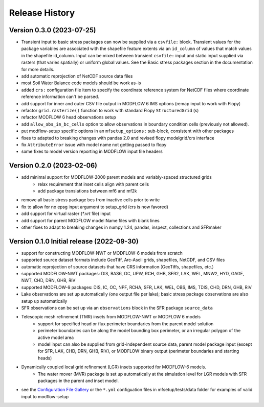 ===============
Release History
===============


Version 0.3.0 (2023-07-25)
----------------------------------------

* Transient input to basic stress packages can now be supplied via a ``csvfile:`` block. Transient
  values for the package variables are associated with the shapefile feature extents via an
  ``id_column`` of values that match values in the shapefile id_column. Input can be mixed between
  transient ``csvfile:`` input and static input supplied via rasters (that varies spatially)
  or uniform global values. See the Basic stress packages section in the documentation for more details.
* add automatic reprojection of NetCDF source data files
* most Soil Water Balance code models should be work as-is
* added ``crs:`` configuration file item to specify the coordinate reference system for NetCDF files
  where coordinate reference information can't be parsed.
* add support for inner and outer CSV file output in MODFLOW 6 IMS options (remap input to work with Flopy)
* refactor ``grid.rasterize()`` function to work with standard Flopy ``StructuredGrid`` (s)
* refactor MODFLOW 6 head observations setup
* add ``allow_obs_in_bc_cells`` option to allow observations in boundary condition cells (previously not allowed).
* put modflow-setup specific options in an ``mfsetup_options:`` sub-block, consistent with other packages
* fixes to adapted to breaking changes with pandas 2.0 and revised flopy modelgrid/crs interface
* fix ``AttributeError`` issue with model name not getting passed to flopy
* some fixes to model version reporting in MODFLOW input file headers

Version 0.2.0 (2023-02-06)
----------------------------------------
* add minimal support for MODFLOW-2000 parent models and variably-spaced structured grids
    * relax requirement that inset cells align with parent cells
    * add package translations between mf6 and mf2k
* remove all basic stress package bcs from inactive cells prior to write
* fix to allow for no epsg input argument to setup_grid (crs is now favored)
* add support for virtual raster (`*.vrt` file) input
* add support for parent MODFLOW model Name files with blank lines
* other fixes to adapt to breaking changes in numpy 1.24, pandas, inspect, collections and SFRmaker

Version 0.1.0 Initial release (2022-09-30)
-----------------------------------------------
* support for constructing MODFLOW-NWT or MODFLOW-6 models from scratch
* supported source dataset formats include GeoTiff, Arc-Ascii grids, shapefiles, NetCDF, and CSV files
* automatic reprojection of source datasets that have CRS information (GeoTiffs, shapefiles, etc.)
* supported MODFLOW-NWT packages: DIS, BAS6, OC, UPW, RCH, GHB, SFR2, LAK, WEL, MNW2, HYD, GAGE, NWT, CHD, DRN, GHB, RIV
* supported MODFLOW-6 packages: DIS, IC, OC, NPF, RCHA, SFR, LAK, WEL, OBS, IMS, TDIS, CHD, DRN, GHB, RIV
* Lake observations are set up automatically (one output file per lake); basic stress package observations are also setup up automatically
* SFR observations can be set up via an ``observations`` block in the SFR package ``source_data``
* Telescopic mesh refinement (TMR) insets from MODFLOW-NWT or MODFLOW 6 models
    * support for specified head or flux perimeter boundaries from the parent model solution
    * perimeter boundaries can be along the model bounding box perimeter, or an irregular polygon of the active model area
    * model input can also be supplied from grid-independent source data, parent model package input (except for SFR, LAK, CHD, DRN, GHB, RIV), or MODFLOW binary output (perimeter boundaries and starting heads)

* Dynamically coupled local grid refinement (LGR) insets supported for MODFLOW-6 models.
    * The water mover (MVR) package is set up automatically at the simulation level for LGR models with SFR packages in the parent and inset model.

* see the `Configuration File Gallery`_ or the ``*.yml`` configuation files in mfsetup/tests/data folder for examples of valid input to modflow-setup

.. _Configuration File Gallery: https://doi-usgs.github.io/modflow-setup/docs/build/html/examples.html#configuration-file-gallery
